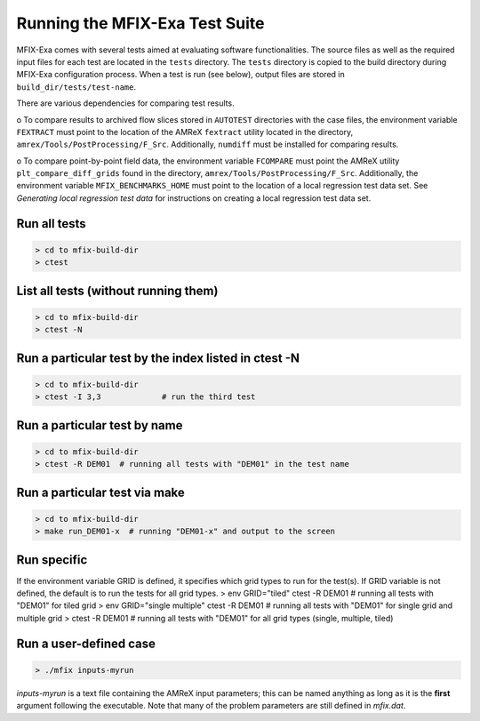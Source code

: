 Running the MFIX-Exa Test Suite
===============================

MFIX-Exa comes with several tests aimed at evaluating software
functionalities. The source files as well as the required input files
for each test are located in the ``tests`` directory. The ``tests``
directory is copied to the build directory during MFIX-Exa configuration
process. When a test is run (see below), output files are stored in
``build_dir/tests/test-name``.

There are various dependencies for comparing test results.

o To compare results to archived flow slices stored in ``AUTOTEST``
directories with the case files, the environment variable ``FEXTRACT``
must point to the location of the AMReX ``fextract`` utility located in
the directory, ``amrex/Tools/PostProcessing/F_Src``. Additionally,
``numdiff`` must be installed for comparing results.

o To compare point-by-point field data, the environment variable
``FCOMPARE`` must point the AMReX utility ``plt_compare_diff_grids``
found in the directory, ``amrex/Tools/PostProcessing/F_Src``.
Additionally, the environment variable ``MFIX_BENCHMARKS_HOME`` must
point to the location of a local regression test data set. See
*Generating local regression test data* for instructions on creating a
local regression test data set.

Run all tests
-------------

.. code:: shell

    > cd to mfix-build-dir
    > ctest

List all tests (without running them)
-------------------------------------

.. code:: shell

    > cd to mfix-build-dir
    > ctest -N

Run a particular test by the index listed in ctest -N
-----------------------------------------------------

.. code:: shell

    > cd to mfix-build-dir
    > ctest -I 3,3             # run the third test

Run a particular test by name
-----------------------------

.. code:: shell

    > cd to mfix-build-dir
    > ctest -R DEM01  # running all tests with "DEM01" in the test name

Run a particular test via make
------------------------------

.. code:: shell

    > cd to mfix-build-dir
    > make run_DEM01-x  # running "DEM01-x" and output to the screen

Run specific
------------

If the environment variable GRID is defined, it specifies which grid
types to run for the test(s). If GRID variable is not defined, the
default is to run the tests for all grid types. > env GRID="tiled" ctest
-R DEM01 # running all tests with "DEM01" for tiled grid > env
GRID="single multiple" ctest -R DEM01 # running all tests with "DEM01"
for single grid and multiple grid > ctest -R DEM01 # running all tests
with "DEM01" for all grid types (single, multiple, tiled)

Run a user-defined case
-----------------------

.. code:: shell

    > ./mfix inputs-myrun

*inputs-myrun* is a text file containing the AMReX input parameters;
this can be named anything as long as it is the **first** argument
following the executable. Note that many of the problem parameters are
still defined in *mfix.dat*.

